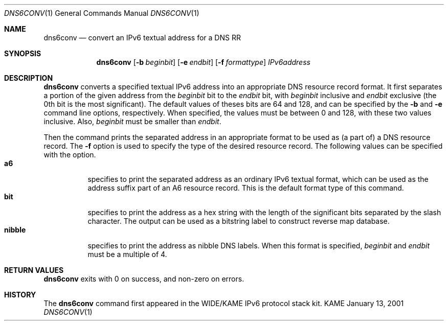 .\"	$KAME: dns6conv.1,v 1.3 2001/01/14 03:31:32 jinmei Exp $
.\"
.\" Copyright (C) 2001 WIDE Project.
.\" All rights reserved.
.\"
.\" Redistribution and use in source and binary forms, with or without
.\" modification, are permitted provided that the following conditions
.\" are met:
.\" 1. Redistributions of source code must retain the above copyright
.\"    notice, this list of conditions and the following disclaimer.
.\" 2. Redistributions in binary form must reproduce the above copyright
.\"    notice, this list of conditions and the following disclaimer in the
.\"    documentation and/or other materials provided with the distribution.
.\" 3. Neither the name of the project nor the names of its contributors
.\"    may be used to endorse or promote products derived from this software
.\"    without specific prior written permission.
.\"
.\" THIS SOFTWARE IS PROVIDED BY THE PROJECT AND CONTRIBUTORS ``AS IS'' AND
.\" ANY EXPRESS OR IMPLIED WARRANTIES, INCLUDING, BUT NOT LIMITED TO, THE
.\" IMPLIED WARRANTIES OF MERCHANTABILITY AND FITNESS FOR A PARTICULAR PURPOSE
.\" ARE DISCLAIMED.  IN NO EVENT SHALL THE PROJECT OR CONTRIBUTORS BE LIABLE
.\" FOR ANY DIRECT, INDIRECT, INCIDENTAL, SPECIAL, EXEMPLARY, OR CONSEQUENTIAL
.\" DAMAGES (INCLUDING, BUT NOT LIMITED TO, PROCUREMENT OF SUBSTITUTE GOODS
.\" OR SERVICES; LOSS OF USE, DATA, OR PROFITS; OR BUSINESS INTERRUPTION)
.\" HOWEVER CAUSED AND ON ANY THEORY OF LIABILITY, WHETHER IN CONTRACT, STRICT
.\" LIABILITY, OR TORT (INCLUDING NEGLIGENCE OR OTHERWISE) ARISING IN ANY WAY
.\" OUT OF THE USE OF THIS SOFTWARE, EVEN IF ADVISED OF THE POSSIBILITY OF
.\" SUCH DAMAGE.
.\"
.Dd January 13, 2001
.Dt DNS6CONV 1
.Os KAME
.\"
.Sh NAME
.Nm dns6conv
.Nd convert an IPv6 textual address for a DNS RR
.\"
.Sh SYNOPSIS
.Nm
.Op Fl b Ar beginbit
.Op Fl e Ar endbit
.Op Fl f Ar formattype
.Ar IPv6address
.\"
.Sh DESCRIPTION
.Nm
converts a specified textual IPv6 address into an appropriate DNS
resource record format.
It first separates a portion of the given address from the
.Ar beginbit
bit to the
.Ar endbit
bit, with
.Ar beginbit
inclusive and
.Ar endbit
exclusive
.Pq the 0th bit is the most significant .
The default values of theses bits are 64 and 128,
and can be specified by the
.Fl b
and
.Fl e
command line options, respectively.
When specified, the values must be between 0 and 128, with these two
values inclusive.
Also,
.Ar beginbit
must be smaller than
.Ar endbit .
.Pp
Then the command prints the separated address in an appropriate format
to be used as
.Pq a part of
a DNS resource record.
The
.Fl f
option is used to specify the type of the desired resource record.
The following values can be specified with the option.
.Bl -tag -width Ds -compact
.It Ic a6
specifies to print the separated address as an ordinary IPv6 textual
format, which can be used as the address suffix part of an A6 resource
record. This is the default format type of this command.
.It Ic bit
specifies to print the address as a hex string with the length of the
significant bits separated by the slash character.
The output can be used as a bitstring label to construct reverse map
database.
.It Ic nibble
specifies to print the address as nibble DNS labels.
When this format is specified,
.Ar beginbit
and
.Ar endbit
must be a multiple of 4.
.El
.Sh RETURN VALUES
.Nm
exits with 0 on success, and non-zero on errors.
.\"
.Sh HISTORY
The
.Nm
command first appeared in the WIDE/KAME IPv6 protocol stack kit.
